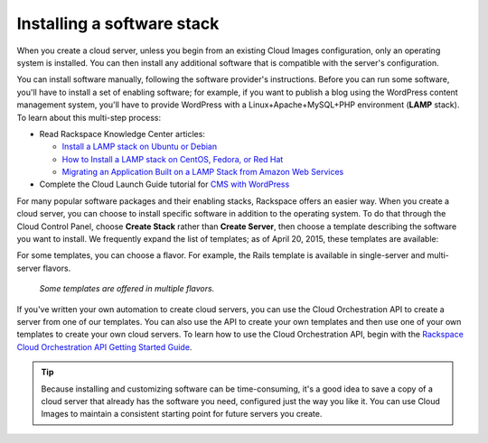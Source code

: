 .. _stack:

---------------------------
Installing a software stack
---------------------------
When you create a cloud server, unless you begin from an existing
Cloud Images configuration, only an operating system is installed. You
can then install any additional software that is compatible with the
server's configuration.

You can install software manually, following the software provider's
instructions. Before you can run some software, 
you'll have to install a
set of enabling software; for example, if you want to publish a blog
using the WordPress content management system, you'll have to provide
WordPress with a Linux+Apache+MySQL+PHP environment 
(**LAMP** stack). 
To learn about
this multi-step process:  

* Read Rackspace Knowledge Center articles: 
  
  * `Install a LAMP stack on Ubuntu or Debian <http://www.rackspace.com/knowledge_center/article/install-a-lamp-stack-on-ubuntu-or-debian>`__ 
 
  * `How to Install a LAMP stack on CentOS, Fedora, or Red Hat <http://www.rackspace.com/knowledge_center/article/how-to-install-a-lamp-stack-on-centos-fedora-or-red-hat>`__
 
  * `Migrating an Application Built on a LAMP Stack from Amazon Web Services <http://www.rackspace.com/knowledge_center/article/migrating-an-application-built-on-a-lamp-stack-from-amazon-web-services>`__

* Complete the Cloud Launch Guide tutorial for 
  `CMS with WordPress <https://launch.rackspace.com/guides/wordpress>`__   

For many popular software packages and their enabling stacks, Rackspace
offers an easier way. When you create a cloud server, you can choose to
install specific software in addition to the operating system. To do
that through the Cloud Control Panel, choose **Create Stack** rather than
**Create Server**, then choose a template describing the software you want
to install. We frequently expand the list of templates; as of April
20, 2015, these templates are available:

.. raw:: html
   :file: stacks-from-control-panel.html

.. This list is from the control panel; 
   when I update the list here, I also update it at 
   http://www.rackspace.com/knowledge_center/article/available-templates-for-cloud-orchestration. 

For some templates, you can choose a flavor. 
For example, the Rails template is available in 
single-server and multi-server flavors. 

.. figure:: /_images/CloudOrchestrationRailsFlavors.png
   :alt: Some templates are offered in multiple flavors.
   
   *Some templates are offered in multiple flavors.*

If you've written your own automation to create cloud servers, you can
use the Cloud Orchestration API to create a server from one of our
templates. You can also use the API to create your own templates and
then use one of your own templates to create your own cloud servers. 
To learn how to use the Cloud Orchestration API, begin with the 
`Rackspace Cloud Orchestration API Getting Started Guide <http://docs.rackspace.com/orchestration/api/v1/orchestration-getting-started/>`__.

.. TIP::
   Because installing and customizing software can be time-consuming, 
   it's
   a good idea to save a copy of a cloud server that already has the
   software you need, 
   configured just the way you like it. 
   You can use
   Cloud Images to maintain a consistent starting point 
   for future servers you create.
